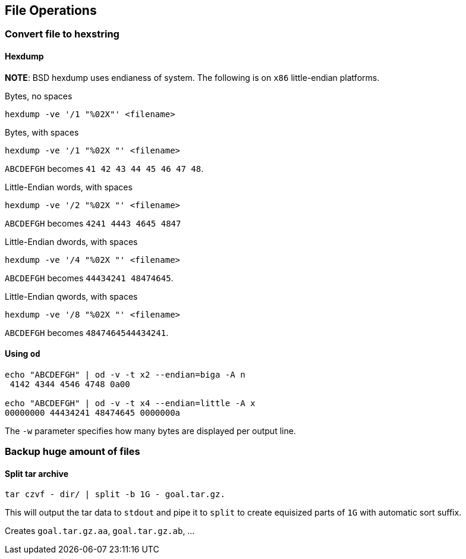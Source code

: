 == File Operations

=== Convert file to hexstring

==== Hexdump
*NOTE*: BSD hexdump uses endianess of system. The following
is on `x86` little-endian platforms.

Bytes, no spaces

[source,bash]
----
hexdump -ve '/1 "%02X"' <filename>
----

Bytes, with spaces

[source,bash]
----
hexdump -ve '/1 "%02X "' <filename>
----
`ABCDEFGH` becomes `41 42 43 44 45 46 47 48`.

Little-Endian words, with spaces

[source,bash]
----
hexdump -ve '/2 "%02X "' <filename>
----

`ABCDEFGH` becomes `4241 4443 4645 4847`

Little-Endian dwords, with spaces

[source,bash]
----
hexdump -ve '/4 "%02X "' <filename>
----
`ABCDEFGH` becomes `44434241 48474645`.

Little-Endian qwords, with spaces

[source,bash]
----
hexdump -ve '/8 "%02X "' <filename>
----
`ABCDEFGH` becomes `4847464544434241`.

==== Using `od`

[source,bash]
----
echo "ABCDEFGH" | od -v -t x2 --endian=biga -A n
 4142 4344 4546 4748 0a00

echo "ABCDEFGH" | od -v -t x4 --endian=little -A x
00000000 44434241 48474645 0000000a
----

The `-w` parameter specifies how many bytes are displayed per output line.

=== Backup huge amount of files

==== Split tar archive

[source,bash]
----
tar czvf - dir/ | split -b 1G - goal.tar.gz.
----

This will output the tar data to `stdout` and pipe it to `split` to create equisized parts of `1G` with automatic sort suffix.

Creates `goal.tar.gz.aa`, `goal.tar.gz.ab`, ...
